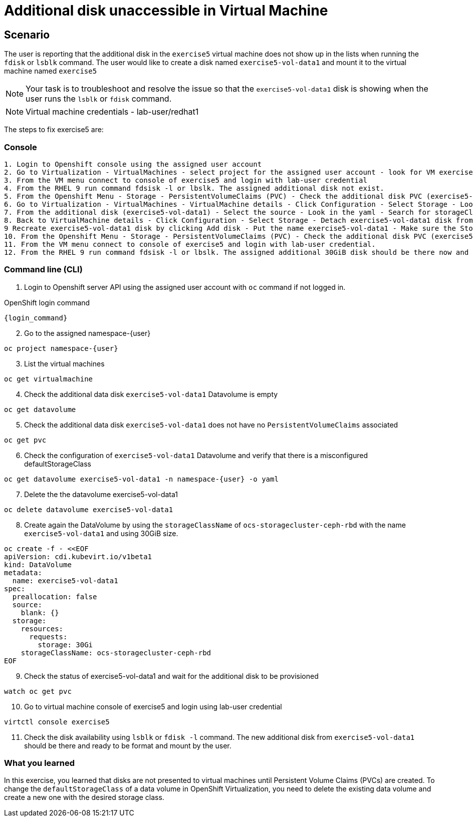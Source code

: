 [#fix]
= Additional disk unaccessible in Virtual Machine

== Scenario

The user is reporting that the additional disk in the `exercise5` virtual machine does not show up in the lists when running the `fdisk` or `lsblk` command. The user would like to create a disk named `exercise5-vol-data1` and mount it to the virtual machine named `exercise5`

NOTE: Your task is to troubleshoot and resolve the issue so that the `exercise5-vol-data1` disk is showing when the user runs the `lsblk` or `fdisk` command.

NOTE: Virtual machine credentials - lab-user/redhat1

The steps to fix exercise5 are:

=== Console
----
1. Login to Openshift console using the assigned user account
2. Go to Virtualization - VirtualMachines - select project for the assigned user account - look for VM exercise5 status (Running)
3. From the VM menu connect to console of exercise5 and login with lab-user credential
4. From the RHEL 9 run command fdsisk -l or lbslk. The assigned additional disk not exist.
5. From the Openshift Menu - Storage - PersistentVolumeClaims (PVC) - Check the additional disk PVC (exercise5-vol-data1) status is Pending - Not bound
6. Go to Virtualization - VirtualMachines - VirtualMachine details - Click Configuration - Select Storage - Look for additional disk (exercise5-vol-data1)
7. From the additional disk (exercise5-vol-data1) - Select the source - Look in the yaml - Search for storageClassName (pending status from the disk should be ocs-external-storagecluster-cephfs)
8. Back to VirtualMachine details - Click Configuration - Select Storage - Detach exercise5-vol-data1 disk from the three dots menu
9 Recreate exercise5-vol-data1 disk by clicking Add disk - Put the name exercise5-vol-data1 - Make sure the StorageClass is ocs-external-storagecluster-ceph-rbd and let default for other value - Save
10. From the Openshift Menu - Storage - PersistentVolumeClaims (PVC) - Check the additional disk PVC (exercise5-vol-data1) status is Bound
11. From the VM menu connect to console of exercise5 and login with lab-user credential.
12. From the RHEL 9 run command fdsisk -l or lbslk. The assigned additional 30GiB disk should be there now and readu to format and mount as filesystem by the user.
----

=== Command line (CLI)

1. Login to Openshift server API using the assigned user account with `oc` command if not logged in.

.OpenShift login command
[source,sh,role=execute,subs="attributes"]
----
{login_command}
----

[start=2]
2. Go to the assigned namespace-{user}

[source,sh,role=execute,subs="attributes"]
----
oc project namespace-{user}
----

[start=3]
3. List the virtual machines


[source,sh,role=execute,subs="attributes"]
----
oc get virtualmachine
----

[start=4]
5. Check the additional data disk `exercise5-vol-data1` Datavolume is empty

[source,sh,role=execute,subs="attributes"]
----
oc get datavolume
----

[start=5]
4. Check the additional data disk `exercise5-vol-data1` does not have no `PersistentVolumeClaims` associated

[source,sh,role=execute,subs="attributes"]
----
oc get pvc
----

[start=6]
6. Check the configuration of `exercise5-vol-data1` Datavolume and verify that 
there is a misconfigured defaultStorageClass 

[source,sh,role=execute,subs="attributes"]
----
oc get datavolume exercise5-vol-data1 -n namespace-{user} -o yaml
----

[start=7]
7. Delete the the datavolume exercise5-vol-data1

[source,sh,role=execute,subs="attributes"]
----
oc delete datavolume exercise5-vol-data1
----

[start=8]
8. Create again the DataVolume by using the `storageClassName` of `ocs-storagecluster-ceph-rbd` with the name `exercise5-vol-data1` and using 30GiB size.

[source,sh,role=execute]
----
oc create -f - <<EOF
apiVersion: cdi.kubevirt.io/v1beta1
kind: DataVolume
metadata:
  name: exercise5-vol-data1
spec:
  preallocation: false
  source:
    blank: {}
  storage:
    resources:
      requests:
        storage: 30Gi
    storageClassName: ocs-storagecluster-ceph-rbd
EOF
----

[start=9]
9. Check the status of exercise5-vol-data1 and wait for the additional disk to be provisioned

[source,sh,role=execute,subs="attributes"]
----
watch oc get pvc
----

[start=10]
10. Go to virtual machine console of exercise5 and login using lab-user credential

[source,sh,role=execute,subs="attributes"]
----
virtctl console exercise5
----

[start=11]
11. Check the disk availability using `lsblk` or `fdisk -l` command. The new additional disk from `exercise5-vol-data1` should be there and ready to be format and mount by the user.

=== What you learned

In this exercise, you learned that disks are not presented to virtual machines until Persistent Volume Claims (PVCs) are created. 
To change the `defaultStorageClass` of a data volume in OpenShift Virtualization, you need to delete the existing data volume and create a new one with the desired storage class.